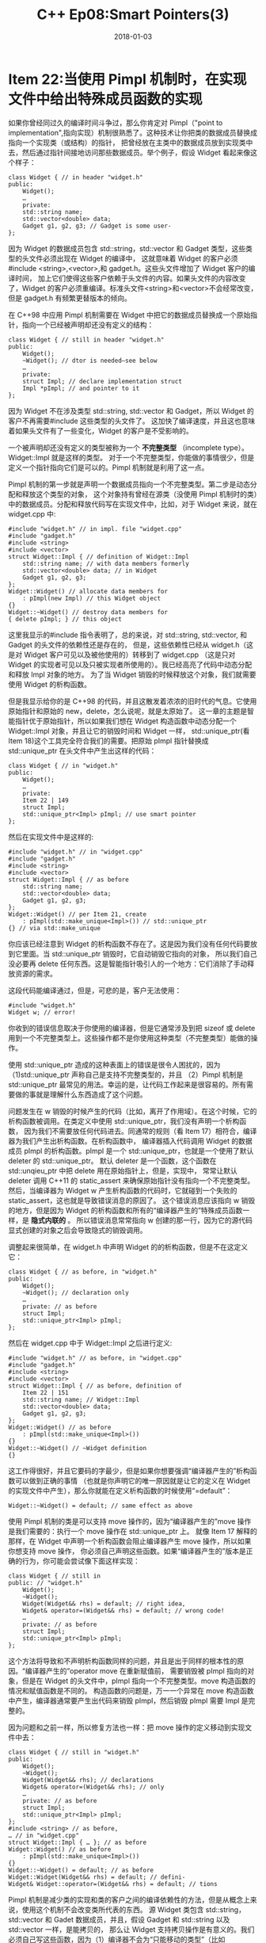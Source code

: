 #+TITLE: C++ Ep08:Smart Pointers(3)
#+DATE: 2018-01-03
#+LAYOUT: post
#+OPTIONS: ^:nil
#+TAGS: C++
#+CATEGORIES: Modern C++

* Item 22:当使用 Pimpl 机制时，在实现文件中给出特殊成员函数的实现
如果你曾经同过久的编译时间斗争过，那么你肯定对 Pimpl（"point to implementation",指向实现）机制很熟悉了。这种技术让你把类的数据成员替换成指向一个实现类（或结构）的指针，
把曾经放在主类中的数据成员放到实现类中去，然后通过指针间接地访问那些数据成员。举个例子，假设 Widget 看起来像这个样子：

#+BEGIN_SRC C++
  class Widget { // in header "widget.h"
  public:
	  Widget();
	  …
	  private:
	  std::string name;
	  std::vector<double> data;
	  Gadget g1, g2, g3; // Gadget is some user-
  };
#+END_SRC
因为 Widget 的数据成员包含 std::string，std::vector 和 Gadget 类型，这些类型的头文件必须出现在 Widget 的编译中，
这就意味着 Widget 的客户必须#include <string>,<vector>,和 gadget.h。这些头文件增加了 Widget 客户的编译时间，
加上它们使得这些客户依赖于头文件的内容。如果头文件的内容改变了，Widget 的客户必须重编译。标准头文件<string>和<vector>不会经常改变，
但是 gadget.h 有频繁更替版本的倾向。
#+HTML: <!-- more -->
在 C++98 中应用 Pimpl 机制需要在 Widget 中把它的数据成员替换成一个原始指针，指向一个已经被声明却还没有定义的结构：

#+BEGIN_SRC C++
  class Widget { // still in header "widget.h"
  public:
	  Widget();
	  ~Widget(); // dtor is needed—see below
	  …
	  private:
	  struct Impl; // declare implementation struct
	  Impl *pImpl; // and pointer to it
  };
#+END_SRC
因为 Widget 不在涉及类型 std::string, std::vector 和 Gadget，所以 Widget 的客户不再需要#include 这些类型的头文件了。
这加快了编译速度，并且这也意味着如果头文件有了一些变化，Widget 的客户是不受影响的。

一个被声明却还没有定义的类型被称为一个 *不完整类型* （incomplete type）。Widget::Impl 就是这样的类型。
对于一个不完整类型，你能做的事情很少，但是定义一个指针指向它们是可以的。Pimpl 机制就是利用了这一点。

Pimpl 机制的第一步就是声明一个数据成员指向一个不完整类型。第二步是动态分配和释放这个类型的对象，
这个对象持有曾经在源类（没使用 Pimpl 机制时的类）中的数据成员。分配和释放代码写在实现文件中，比如，对于 Widget 来说，就在 widget.cpp 中:

#+BEGIN_SRC C++
  #include "widget.h" // in impl. file "widget.cpp"
  #include "gadget.h"
  #include <string>
  #include <vector>
  struct Widget::Impl { // definition of Widget::Impl
	  std::string name; // with data members formerly
	  std::vector<double> data; // in Widget
	  Gadget g1, g2, g3;
  };
  Widget::Widget() // allocate data members for
	  : pImpl(new Impl) // this Widget object
  {}
  Widget::~Widget() // destroy data members for
  { delete pImpl; } // this object
#+END_SRC
这里我显示的#include 指令表明了，总的来说，对 std::string, std::vector, 和 Gadget 的头文件的依赖性还是存在的，
但是，这些依赖性已经从 widget.h（这是对 Widget 客户可见以及被他使用的）转移到了 widget.cpp
（这是只对 Widget 的实现者可见以及只被实现者所使用的）。我已经高亮了代码中动态分配和释放 Impl 对象的地方。
为了当 Widget 销毁的时候释放这个对象，我们就需要使用 Widget 的析构函数。

但是我显示给你的是 C++98 的代码，并且这散发着浓浓的旧时代的气息。它使用原始指针和原始的 new，delete，怎么说呢，就是太原始了。
这一章的主题是智能指针优于原始指针，所以如果我们想在 Widget 构造函数中动态分配一个 Widget::Impl 对象，并且让它的销毁时间和 Widget 一样，
std::unique_ptr(看 Item 18)这个工具完全符合我们的需要。把原始 pImpl 指针替换成 std::unique_ptr 在头文件中产生出这样的代码：

#+BEGIN_SRC C++
  class Widget { // in "widget.h"
  public:
	  Widget();
	  …
	  private:
	  Item 22 | 149
	  struct Impl;
	  std::unique_ptr<Impl> pImpl; // use smart pointer
  };
#+END_SRC
然后在实现文件中是这样的:

#+BEGIN_SRC C++
  #include "widget.h" // in "widget.cpp"
  #include "gadget.h"
  #include <string>
  #include <vector>
  struct Widget::Impl { // as before
	  std::string name;
	  std::vector<double> data;
	  Gadget g1, g2, g3;
  };
  Widget::Widget() // per Item 21, create
	  : pImpl(std::make_unique<Impl>()) // std::unique_ptr
  {} // via std::make_unique
#+END_SRC
你应该已经注意到 Widget 的析构函数不存在了。这是因为我们没有任何代码要放到它里面。当 std::unique_ptr 销毁时，它自动销毁它指向的对象，
所以我们自己没必要再 delete 任何东西。这是智能指针吸引人的一个地方：它们消除了手动释放资源的需求。

这段代码能编译通过，但是，可悲的是，客户无法使用：

#+BEGIN_SRC C++
  #include "widget.h"
  Widget w; // error!
#+END_SRC
你收到的错误信息取决于你使用的编译器，但是它通常涉及到把 sizeof 或 delete 用到一个不完整类型上。这些操作都不是你使用这种类型（不完整类型）能做的操作。

使用 std::unique_ptr 造成的这种表面上的错误是很令人困扰的，因为（1)std::unique_ptr 声称自己是支持不完整类型的，并且
（2）Pimpl 机制是 std::unique_ptr 最常见的用法。幸运的是，让代码工作起来是很容易的。所有需要做的事就是理解什么东西造成了这个问题。

问题发生在 w 销毁的时候产生的代码（比如，离开了作用域）。在这个时候，它的析构函数被调用。在类定义中使用 std::unique_ptr，我们没有声明一个析构函数，
因为我们不需要放任何代码进去。同通常的规则（看 Item 17）相符合，编译器为我们产生出析构函数。在析构函数中，
编译器插入代码调用 Widget 的数据成员 pImpl 的析构函数。pImpl 是一个 std::unique_ptr，也就是一个使用了默认 deleter 的 std::unique_ptr。
默认 deleter 是一个函数，这个函数在 std::unqieu_ptr 中把 delete 用在原始指针上，但是，实现中，
常常让默认 deleter 调用 C++11 的 static_assert 来确保原始指针没有指向一个不完整类型。
然后，当编译器为 Widget w 产生析构函数的代码时，它就碰到一个失败的 static_assert，这也就是导致错误消息的原因了。
这个错误消息应该指向 w 销毁的地方，但是因为 Widget 的析构函数和所有的“编译器产生的”特殊成员函数一样，是 *隐式内联的* 。
所以错误消息常常指向 w 创建的那一行，因为它的源代码显式创建的对象之后会导致隐式的销毁调用。

调整起来很简单，在 widget.h 中声明 Widget 的的析构函数，但是不在这定义它：

#+BEGIN_SRC C++
  class Widget { // as before, in "widget.h"
  public:
	  Widget();
	  ~Widget(); // declaration only
	  …
	  private: // as before
	  struct Impl;
	  std::unique_ptr<Impl> pImpl;
  };
#+END_SRC
然后在 widget.cpp 中于 Widget::Impl 之后进行定义:

#+BEGIN_SRC C++
  #include "widget.h" // as before, in "widget.cpp"
  #include "gadget.h"
  #include <string>
  #include <vector>
  struct Widget::Impl { // as before, definition of
	  Item 22 | 151
	  std::string name; // Widget::Impl
	  std::vector<double> data;
	  Gadget g1, g2, g3;
  };
  Widget::Widget() // as before
	  : pImpl(std::make_unique<Impl>())
  {}
  Widget::~Widget() // ~Widget definition
  {}
#+END_SRC
这工作得很好，并且它要码的字最少，但是如果你想要强调“编译器产生的”析构函数可以做到正确的事情
（也就是你声明它的唯一原因就是让它的定义在 Widget 的实现文件中产生），那么你就能在定义析构函数的时候使用“=default”：

#+BEGIN_SRC C++
  Widget::~Widget() = default; // same effect as above
#+END_SRC
使用 Pimpl 机制的类是可以支持 move 操作的，因为“编译器产生的”move 操作是我们需要的：执行一个 move 操作在 std::unique_ptr 上。
就像 Item 17 解释的那样，在 Widget 中声明一个析构函数会阻止编译器产生 move 操作，所以如果你想支持 move 操作，
你必须自己声明这些函数。如果“编译器产生的”版本是正确的行为，你可能会尝试像下面这样实现：

#+BEGIN_SRC C++
  class Widget { // still in
  public: // "widget.h"
	  Widget();
	  ~Widget();
	  Widget(Widget&& rhs) = default; // right idea,
	  Widget& operator=(Widget&& rhs) = default; // wrong code!
	  …
	  private: // as before
	  struct Impl;
	  std::unique_ptr<Impl> pImpl;
  };
#+END_SRC
这个方法将导致和不声明析构函数同样的问题，并且是出于同样的根本性的原因。“编译器产生的”operator move 在重新赋值前，
需要销毁被 pImpl 指向的对象，但是在 Widget 的头文件中，pImpl 指向一个不完整类型。move 构造函数的情况和赋值函数是不同的。
构造函数的问题是，万一一个异常在 move 构造函数中产生，编译器通常要产生出代码来销毁 pImpl，然后销毁 pImpl 需要 Impl 是完整的。

因为问题和之前一样，所以修复方法也一样：把 move 操作的定义移动到实现文件中去：

#+BEGIN_SRC C++
  class Widget { // still in "widget.h"
  public:
	  Widget();
	  ~Widget();
	  Widget(Widget&& rhs); // declarations
	  Widget& operator=(Widget&& rhs); // only
	  …
	  private: // as before
	  struct Impl;
	  std::unique_ptr<Impl> pImpl;
  };
  #include <string> // as before,
  … // in "widget.cpp"
  struct Widget::Impl { … }; // as before
  Widget::Widget() // as before
	  : pImpl(std::make_unique<Impl>())
  {}
  Widget::~Widget() = default; // as before
  Widget::Widget(Widget&& rhs) = default; // defini-
  Widget& Widget::operator=(Widget&& rhs) = default; // tions
#+END_SRC
Pimpl 机制是减少类的实现和类的客户之间的编译依赖性的方法，但是从概念上来说，使用这个机制不会改变类所代表的东西。
源 Widget 类包含 std::string，std::vector 和 Gadet 数据成员，并且，假设 Gadget 和 std::string 以及 std::vector 一样，是能拷贝的，
那么让 Widget 支持拷贝操作是有意义的。我们必须自己写这些函数，因为（1）编译器不会为“只能移动的类型”（比如 std::unique_ptr）产生出拷贝操作，
（2）即使他们会这么做，产生的函数也只会拷贝 std::unique_ptr（也就是执行浅拷贝），但是我们想要拷贝指针指向的东西（也就是执行深拷贝）。

按照我们已经熟悉的惯例，我们在头文件中声明函数，并且在实现文件中实现它：

#+BEGIN_SRC C++
  class Widget { // still in "widget.h"
  public:
	  … // other funcs, as before
	  Widget(const Widget& rhs); // declarations
	  Widget& operator=(const Widget& rhs); // only
  private: // as before
	  struct Impl;
	  std::unique_ptr<Impl> pImpl;
  };
  #include "widget.h" // as before,
  … // in "widget.cpp"
  struct Widget::Impl { … }; // as before
  Widget::~Widget() = default; // other funcs, as before
  Widget::Widget(const Widget& rhs) // copy ctor
	  : pImpl(std::make_unique<Impl>(*rhs.pImpl))
  {}
  Widget& Widget::operator=(const Widget& rhs) // copy operator=
  {
	  ,*pImpl = *rhs.pImpl;
	  return *this;
  }
#+END_SRC
两个函数的实现都很方便。每种情况，我们都只是简单地从源对象（rhs）中把 Impl 结构拷贝到目标对象（*this）。
比起一个个地拷贝成员，我们利用了一个事实，也就是编译器会为 Impl 创造出拷贝操作，然后这些操作会自动地拷贝每一个成员。
因此我们是通过调用 Widget::Impl 的“编译器产生的”拷贝操作来实现 Widget 的拷贝操作的，记住，我们还是要遵循 Item 21 的建议，
比起直接使用 new，优先使用 std::make_unique。

为了实现 Pimpl 机制，std::unique_ptr 是被使用的智能指针，因为对象（也就是 Widget）内部的 pImpl 指针对相应的实现对象（比如，Widget::Impl 对象）
有独占所有权的语义。这很有趣，所以记住，如果我们使用 std::shared_ptr 来代替 std::unique_ptr 用在 pImpl 身上，
我们将发现对于本 Item 的建议不再使用了。我们不需要声明 Widget 的析构函数，并且如果没有自定义的析构函数，
编译器将很高兴地为我们产生出 move 操作，这些都是我们想要的。给出 widget.h 中的代码，

#+BEGIN_SRC C++
  class Widget { // in "widget.h"
  public:
	  Widget();
	  … // no declarations for dtor
	  // or move operations
	  private:
	  struct Impl;
	  std::shared_ptr<Impl> pImpl; // std::shared_ptr
  };
#+END_SRC
所有的东西都能编译并执行得和我们希望的一样：w1 将被默认构造，它的值将移动到 w2 中去，
这个值之后将移动回 w1，并且最后 w1 和 w2 都将销毁（因此造成指向的 Widget::Impl 对象被销毁）。

#+BEGIN_SRC C++
  Widget w1;
  auto w2(std::move(w1)); // move-construct w2
  w1 = std::move(w2); // move-assign w1
#+END_SRC

std::unique_ptr 和 std::shared_ptr 对于 pImpl 指针行为的不同源于这两个智能指针对于自定义 deleter 的不同的支持方式。
 _对于 std::unique_ptr 来说，deleter 的类型是智能指针类型的一部分_ ，并且这让编译器产生出更小的运行期数据结构和更快的运行期代码成为可能。
这样的高效带来的结果就是，当“编译器产生的”特殊函数（也就是，析构函数和 move 操作)被使用的时候，指向的类型必须是完整的。
对于 std::shared_ptr，deleter 的类型不是智能指针的一部分。这就需要更大的运行期数据结构和更慢的代码，
但是当“编译器产生的”特殊函数被使用时，指向的类型不需要是完整的 

对于 Pimpl 机制来说，std::unique_ptr 和 std::shared_ptr 之间没有明确的抉择，因为 Widget 和 Widget::Impl 之间的关系是独占所有权的关系，
所以这使得 std::unique_ptr 成为更合适的工具。但是，值得我们注意的是另外一种情况，这种情况下共享所有权是存在的
（因此 std::shared_ptr 是更合适的设计选择），我们就不需要做那么多的函数定义了（如果使用 std::unique_ptr 的话是要做的）。
** 记住
+ Pimpl 机制通过降低类客户和类实现之间的编译依赖性来降低编译时间。
+ 对于 std::unique_ptr 的 pImpl 指针，在头文件中声明特殊成员函数，但是实现他们的时候要放在实现文件中实现。即使编译器提供的默认函数实现是满足设计需要，我们还是要这么做。
+ 上面的建议能用在 std::unique_ptr 上面，但是不能用在 std::shared_ptr 上面。
* 参考
原文：effective-modern-c++
翻译：http://www.cnblogs.com/boydfd/

